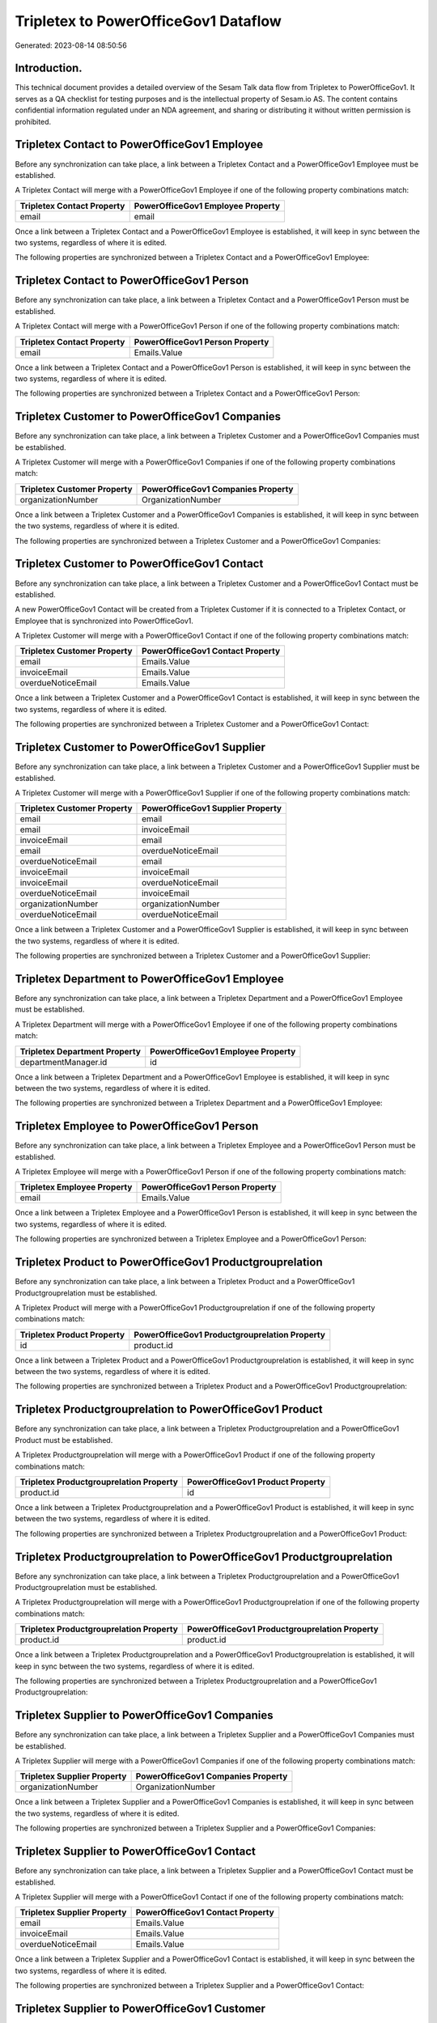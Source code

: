 =====================================
Tripletex to PowerOfficeGov1 Dataflow
=====================================

Generated: 2023-08-14 08:50:56

Introduction.
------------

This technical document provides a detailed overview of the Sesam Talk data flow from Tripletex to PowerOfficeGov1. It serves as a QA checklist for testing purposes and is the intellectual property of Sesam.io AS. The content contains confidential information regulated under an NDA agreement, and sharing or distributing it without written permission is prohibited.

Tripletex Contact to PowerOfficeGov1 Employee
---------------------------------------------
Before any synchronization can take place, a link between a Tripletex Contact and a PowerOfficeGov1 Employee must be established.

A Tripletex Contact will merge with a PowerOfficeGov1 Employee if one of the following property combinations match:

.. list-table::
   :header-rows: 1

   * - Tripletex Contact Property
     - PowerOfficeGov1 Employee Property
   * - email
     - email

Once a link between a Tripletex Contact and a PowerOfficeGov1 Employee is established, it will keep in sync between the two systems, regardless of where it is edited.

The following properties are synchronized between a Tripletex Contact and a PowerOfficeGov1 Employee:

.. list-table::
   :header-rows: 1

   * - Tripletex Contact Property
     - PowerOfficeGov1 Employee Property
     - PowerOfficeGov1 Data Type


Tripletex Contact to PowerOfficeGov1 Person
-------------------------------------------
Before any synchronization can take place, a link between a Tripletex Contact and a PowerOfficeGov1 Person must be established.

A Tripletex Contact will merge with a PowerOfficeGov1 Person if one of the following property combinations match:

.. list-table::
   :header-rows: 1

   * - Tripletex Contact Property
     - PowerOfficeGov1 Person Property
   * - email
     - Emails.Value

Once a link between a Tripletex Contact and a PowerOfficeGov1 Person is established, it will keep in sync between the two systems, regardless of where it is edited.

The following properties are synchronized between a Tripletex Contact and a PowerOfficeGov1 Person:

.. list-table::
   :header-rows: 1

   * - Tripletex Contact Property
     - PowerOfficeGov1 Person Property
     - PowerOfficeGov1 Data Type


Tripletex Customer to PowerOfficeGov1 Companies
-----------------------------------------------
Before any synchronization can take place, a link between a Tripletex Customer and a PowerOfficeGov1 Companies must be established.

A Tripletex Customer will merge with a PowerOfficeGov1 Companies if one of the following property combinations match:

.. list-table::
   :header-rows: 1

   * - Tripletex Customer Property
     - PowerOfficeGov1 Companies Property
   * - organizationNumber
     - OrganizationNumber

Once a link between a Tripletex Customer and a PowerOfficeGov1 Companies is established, it will keep in sync between the two systems, regardless of where it is edited.

The following properties are synchronized between a Tripletex Customer and a PowerOfficeGov1 Companies:

.. list-table::
   :header-rows: 1

   * - Tripletex Customer Property
     - PowerOfficeGov1 Companies Property
     - PowerOfficeGov1 Data Type


Tripletex Customer to PowerOfficeGov1 Contact
---------------------------------------------
Before any synchronization can take place, a link between a Tripletex Customer and a PowerOfficeGov1 Contact must be established.

A new PowerOfficeGov1 Contact will be created from a Tripletex Customer if it is connected to a Tripletex Contact, or Employee that is synchronized into PowerOfficeGov1.

A Tripletex Customer will merge with a PowerOfficeGov1 Contact if one of the following property combinations match:

.. list-table::
   :header-rows: 1

   * - Tripletex Customer Property
     - PowerOfficeGov1 Contact Property
   * - email
     - Emails.Value
   * - invoiceEmail
     - Emails.Value
   * - overdueNoticeEmail
     - Emails.Value

Once a link between a Tripletex Customer and a PowerOfficeGov1 Contact is established, it will keep in sync between the two systems, regardless of where it is edited.

The following properties are synchronized between a Tripletex Customer and a PowerOfficeGov1 Contact:

.. list-table::
   :header-rows: 1

   * - Tripletex Customer Property
     - PowerOfficeGov1 Contact Property
     - PowerOfficeGov1 Data Type


Tripletex Customer to PowerOfficeGov1 Supplier
----------------------------------------------
Before any synchronization can take place, a link between a Tripletex Customer and a PowerOfficeGov1 Supplier must be established.

A Tripletex Customer will merge with a PowerOfficeGov1 Supplier if one of the following property combinations match:

.. list-table::
   :header-rows: 1

   * - Tripletex Customer Property
     - PowerOfficeGov1 Supplier Property
   * - email
     - email
   * - email
     - invoiceEmail
   * - invoiceEmail
     - email
   * - email
     - overdueNoticeEmail
   * - overdueNoticeEmail
     - email
   * - invoiceEmail
     - invoiceEmail
   * - invoiceEmail
     - overdueNoticeEmail
   * - overdueNoticeEmail
     - invoiceEmail
   * - organizationNumber
     - organizationNumber
   * - overdueNoticeEmail
     - overdueNoticeEmail

Once a link between a Tripletex Customer and a PowerOfficeGov1 Supplier is established, it will keep in sync between the two systems, regardless of where it is edited.

The following properties are synchronized between a Tripletex Customer and a PowerOfficeGov1 Supplier:

.. list-table::
   :header-rows: 1

   * - Tripletex Customer Property
     - PowerOfficeGov1 Supplier Property
     - PowerOfficeGov1 Data Type


Tripletex Department to PowerOfficeGov1 Employee
------------------------------------------------
Before any synchronization can take place, a link between a Tripletex Department and a PowerOfficeGov1 Employee must be established.

A Tripletex Department will merge with a PowerOfficeGov1 Employee if one of the following property combinations match:

.. list-table::
   :header-rows: 1

   * - Tripletex Department Property
     - PowerOfficeGov1 Employee Property
   * - departmentManager.id
     - id

Once a link between a Tripletex Department and a PowerOfficeGov1 Employee is established, it will keep in sync between the two systems, regardless of where it is edited.

The following properties are synchronized between a Tripletex Department and a PowerOfficeGov1 Employee:

.. list-table::
   :header-rows: 1

   * - Tripletex Department Property
     - PowerOfficeGov1 Employee Property
     - PowerOfficeGov1 Data Type


Tripletex Employee to PowerOfficeGov1 Person
--------------------------------------------
Before any synchronization can take place, a link between a Tripletex Employee and a PowerOfficeGov1 Person must be established.

A Tripletex Employee will merge with a PowerOfficeGov1 Person if one of the following property combinations match:

.. list-table::
   :header-rows: 1

   * - Tripletex Employee Property
     - PowerOfficeGov1 Person Property
   * - email
     - Emails.Value

Once a link between a Tripletex Employee and a PowerOfficeGov1 Person is established, it will keep in sync between the two systems, regardless of where it is edited.

The following properties are synchronized between a Tripletex Employee and a PowerOfficeGov1 Person:

.. list-table::
   :header-rows: 1

   * - Tripletex Employee Property
     - PowerOfficeGov1 Person Property
     - PowerOfficeGov1 Data Type


Tripletex Product to PowerOfficeGov1 Productgrouprelation
---------------------------------------------------------
Before any synchronization can take place, a link between a Tripletex Product and a PowerOfficeGov1 Productgrouprelation must be established.

A Tripletex Product will merge with a PowerOfficeGov1 Productgrouprelation if one of the following property combinations match:

.. list-table::
   :header-rows: 1

   * - Tripletex Product Property
     - PowerOfficeGov1 Productgrouprelation Property
   * - id
     - product.id

Once a link between a Tripletex Product and a PowerOfficeGov1 Productgrouprelation is established, it will keep in sync between the two systems, regardless of where it is edited.

The following properties are synchronized between a Tripletex Product and a PowerOfficeGov1 Productgrouprelation:

.. list-table::
   :header-rows: 1

   * - Tripletex Product Property
     - PowerOfficeGov1 Productgrouprelation Property
     - PowerOfficeGov1 Data Type


Tripletex Productgrouprelation to PowerOfficeGov1 Product
---------------------------------------------------------
Before any synchronization can take place, a link between a Tripletex Productgrouprelation and a PowerOfficeGov1 Product must be established.

A Tripletex Productgrouprelation will merge with a PowerOfficeGov1 Product if one of the following property combinations match:

.. list-table::
   :header-rows: 1

   * - Tripletex Productgrouprelation Property
     - PowerOfficeGov1 Product Property
   * - product.id
     - id

Once a link between a Tripletex Productgrouprelation and a PowerOfficeGov1 Product is established, it will keep in sync between the two systems, regardless of where it is edited.

The following properties are synchronized between a Tripletex Productgrouprelation and a PowerOfficeGov1 Product:

.. list-table::
   :header-rows: 1

   * - Tripletex Productgrouprelation Property
     - PowerOfficeGov1 Product Property
     - PowerOfficeGov1 Data Type


Tripletex Productgrouprelation to PowerOfficeGov1 Productgrouprelation
----------------------------------------------------------------------
Before any synchronization can take place, a link between a Tripletex Productgrouprelation and a PowerOfficeGov1 Productgrouprelation must be established.

A Tripletex Productgrouprelation will merge with a PowerOfficeGov1 Productgrouprelation if one of the following property combinations match:

.. list-table::
   :header-rows: 1

   * - Tripletex Productgrouprelation Property
     - PowerOfficeGov1 Productgrouprelation Property
   * - product.id
     - product.id

Once a link between a Tripletex Productgrouprelation and a PowerOfficeGov1 Productgrouprelation is established, it will keep in sync between the two systems, regardless of where it is edited.

The following properties are synchronized between a Tripletex Productgrouprelation and a PowerOfficeGov1 Productgrouprelation:

.. list-table::
   :header-rows: 1

   * - Tripletex Productgrouprelation Property
     - PowerOfficeGov1 Productgrouprelation Property
     - PowerOfficeGov1 Data Type


Tripletex Supplier to PowerOfficeGov1 Companies
-----------------------------------------------
Before any synchronization can take place, a link between a Tripletex Supplier and a PowerOfficeGov1 Companies must be established.

A Tripletex Supplier will merge with a PowerOfficeGov1 Companies if one of the following property combinations match:

.. list-table::
   :header-rows: 1

   * - Tripletex Supplier Property
     - PowerOfficeGov1 Companies Property
   * - organizationNumber
     - OrganizationNumber

Once a link between a Tripletex Supplier and a PowerOfficeGov1 Companies is established, it will keep in sync between the two systems, regardless of where it is edited.

The following properties are synchronized between a Tripletex Supplier and a PowerOfficeGov1 Companies:

.. list-table::
   :header-rows: 1

   * - Tripletex Supplier Property
     - PowerOfficeGov1 Companies Property
     - PowerOfficeGov1 Data Type


Tripletex Supplier to PowerOfficeGov1 Contact
---------------------------------------------
Before any synchronization can take place, a link between a Tripletex Supplier and a PowerOfficeGov1 Contact must be established.

A Tripletex Supplier will merge with a PowerOfficeGov1 Contact if one of the following property combinations match:

.. list-table::
   :header-rows: 1

   * - Tripletex Supplier Property
     - PowerOfficeGov1 Contact Property
   * - email
     - Emails.Value
   * - invoiceEmail
     - Emails.Value
   * - overdueNoticeEmail
     - Emails.Value

Once a link between a Tripletex Supplier and a PowerOfficeGov1 Contact is established, it will keep in sync between the two systems, regardless of where it is edited.

The following properties are synchronized between a Tripletex Supplier and a PowerOfficeGov1 Contact:

.. list-table::
   :header-rows: 1

   * - Tripletex Supplier Property
     - PowerOfficeGov1 Contact Property
     - PowerOfficeGov1 Data Type


Tripletex Supplier to PowerOfficeGov1 Customer
----------------------------------------------
Before any synchronization can take place, a link between a Tripletex Supplier and a PowerOfficeGov1 Customer must be established.

A Tripletex Supplier will merge with a PowerOfficeGov1 Customer if one of the following property combinations match:

.. list-table::
   :header-rows: 1

   * - Tripletex Supplier Property
     - PowerOfficeGov1 Customer Property
   * - email
     - email
   * - email
     - invoiceEmail
   * - invoiceEmail
     - email
   * - email
     - overdueNoticeEmail
   * - overdueNoticeEmail
     - email
   * - invoiceEmail
     - invoiceEmail
   * - invoiceEmail
     - overdueNoticeEmail
   * - overdueNoticeEmail
     - invoiceEmail
   * - organizationNumber
     - organizationNumber
   * - overdueNoticeEmail
     - overdueNoticeEmail

Once a link between a Tripletex Supplier and a PowerOfficeGov1 Customer is established, it will keep in sync between the two systems, regardless of where it is edited.

The following properties are synchronized between a Tripletex Supplier and a PowerOfficeGov1 Customer:

.. list-table::
   :header-rows: 1

   * - Tripletex Supplier Property
     - PowerOfficeGov1 Customer Property
     - PowerOfficeGov1 Data Type


Tripletex Supplier to PowerOfficeGov1 Customers
-----------------------------------------------
Before any synchronization can take place, a link between a Tripletex Supplier and a PowerOfficeGov1 Customers must be established.

A Tripletex Supplier will merge with a PowerOfficeGov1 Customers if one of the following property combinations match:

.. list-table::
   :header-rows: 1

   * - Tripletex Supplier Property
     - PowerOfficeGov1 Customers Property
   * - organizationNumber
     - OrgNumber

Once a link between a Tripletex Supplier and a PowerOfficeGov1 Customers is established, it will keep in sync between the two systems, regardless of where it is edited.

The following properties are synchronized between a Tripletex Supplier and a PowerOfficeGov1 Customers:

.. list-table::
   :header-rows: 1

   * - Tripletex Supplier Property
     - PowerOfficeGov1 Customers Property
     - PowerOfficeGov1 Data Type


Tripletex Contact to PowerOfficeGov1 Contact
--------------------------------------------
Before any synchronization can take place, a link between a Tripletex Contact and a PowerOfficeGov1 Contact must be established.

A new PowerOfficeGov1 Contact will be created from a Tripletex Contact if it is connected to a Tripletex Order that is synchronized into PowerOfficeGov1.

Once a link between a Tripletex Contact and a PowerOfficeGov1 Contact is established, it will keep in sync between the two systems, regardless of where it is edited.

The following properties are synchronized between a Tripletex Contact and a PowerOfficeGov1 Contact:

.. list-table::
   :header-rows: 1

   * - Tripletex Contact Property
     - PowerOfficeGov1 Contact Property
     - PowerOfficeGov1 Data Type


Tripletex Customer to PowerOfficeGov1 Department
------------------------------------------------
Before any synchronization can take place, a link between a Tripletex Customer and a PowerOfficeGov1 Department must be established.

A new PowerOfficeGov1 Department will be created from a Tripletex Customer if it is connected to a Tripletex Contact, Employee, or Department that is synchronized into PowerOfficeGov1.

Once a link between a Tripletex Customer and a PowerOfficeGov1 Department is established, it will keep in sync between the two systems, regardless of where it is edited.

The following properties are synchronized between a Tripletex Customer and a PowerOfficeGov1 Department:

.. list-table::
   :header-rows: 1

   * - Tripletex Customer Property
     - PowerOfficeGov1 Department Property
     - PowerOfficeGov1 Data Type


Tripletex Department to PowerOfficeGov1 Contact
-----------------------------------------------
Before any synchronization can take place, a link between a Tripletex Department and a PowerOfficeGov1 Contact must be established.

A new PowerOfficeGov1 Contact will be created from a Tripletex Department if it is connected to a Tripletex Contact, or Employee that is synchronized into PowerOfficeGov1.

Once a link between a Tripletex Department and a PowerOfficeGov1 Contact is established, it will keep in sync between the two systems, regardless of where it is edited.

The following properties are synchronized between a Tripletex Department and a PowerOfficeGov1 Contact:

.. list-table::
   :header-rows: 1

   * - Tripletex Department Property
     - PowerOfficeGov1 Contact Property
     - PowerOfficeGov1 Data Type


Tripletex Department to PowerOfficeGov1 Customer
------------------------------------------------
Before any synchronization can take place, a link between a Tripletex Department and a PowerOfficeGov1 Customer must be established.

A new PowerOfficeGov1 Customer will be created from a Tripletex Department if it is connected to a Tripletex Contact, Customer, Supplier, or Department that is synchronized into PowerOfficeGov1.

Once a link between a Tripletex Department and a PowerOfficeGov1 Customer is established, it will keep in sync between the two systems, regardless of where it is edited.

The following properties are synchronized between a Tripletex Department and a PowerOfficeGov1 Customer:

.. list-table::
   :header-rows: 1

   * - Tripletex Department Property
     - PowerOfficeGov1 Customer Property
     - PowerOfficeGov1 Data Type


Tripletex Contact to PowerOfficeGov1 Contactperson
--------------------------------------------------
Every Tripletex Contact will be synchronized with a PowerOfficeGov1 Contactperson.

Once a link between a Tripletex Contact and a PowerOfficeGov1 Contactperson is established, it will keep in sync between the two systems, regardless of where it is edited.

The following properties are synchronized between a Tripletex Contact and a PowerOfficeGov1 Contactperson:

.. list-table::
   :header-rows: 1

   * - Tripletex Contact Property
     - PowerOfficeGov1 Contactperson Property
     - PowerOfficeGov1 Data Type


Tripletex Customer to PowerOfficeGov1 Customer
----------------------------------------------
Every Tripletex Customer will be synchronized with a PowerOfficeGov1 Customer.

If a matching PowerOfficeGov1 Customer already exists, the Tripletex Customer will be merged with the existing one.
If no matching PowerOfficeGov1 Customer is found, a new PowerOfficeGov1 Customer will be created.

A Tripletex Customer will merge with a PowerOfficeGov1 Customer if one of the following property combinations match:

.. list-table::
   :header-rows: 1

   * - Tripletex Customer Property
     - PowerOfficeGov1 Customer Property
   * - email
     - email
   * - email
     - invoiceEmail
   * - invoiceEmail
     - email
   * - email
     - overdueNoticeEmail
   * - overdueNoticeEmail
     - email
   * - invoiceEmail
     - invoiceEmail
   * - invoiceEmail
     - overdueNoticeEmail
   * - overdueNoticeEmail
     - invoiceEmail
   * - organizationNumber
     - organizationNumber
   * - overdueNoticeEmail
     - overdueNoticeEmail

Once a link between a Tripletex Customer and a PowerOfficeGov1 Customer is established, it will keep in sync between the two systems, regardless of where it is edited.

The following properties are synchronized between a Tripletex Customer and a PowerOfficeGov1 Customer:

.. list-table::
   :header-rows: 1

   * - Tripletex Customer Property
     - PowerOfficeGov1 Customer Property
     - PowerOfficeGov1 Data Type


Tripletex Customer to PowerOfficeGov1 Customers
-----------------------------------------------
Every Tripletex Customer will be synchronized with a PowerOfficeGov1 Customers.

If a matching PowerOfficeGov1 Customers already exists, the Tripletex Customer will be merged with the existing one.
If no matching PowerOfficeGov1 Customers is found, a new PowerOfficeGov1 Customers will be created.

A Tripletex Customer will merge with a PowerOfficeGov1 Customers if one of the following property combinations match:

.. list-table::
   :header-rows: 1

   * - Tripletex Customer Property
     - PowerOfficeGov1 Customers Property
   * - organizationNumber
     - OrgNumber

Once a link between a Tripletex Customer and a PowerOfficeGov1 Customers is established, it will keep in sync between the two systems, regardless of where it is edited.

The following properties are synchronized between a Tripletex Customer and a PowerOfficeGov1 Customers:

.. list-table::
   :header-rows: 1

   * - Tripletex Customer Property
     - PowerOfficeGov1 Customers Property
     - PowerOfficeGov1 Data Type


Tripletex Customercategory to PowerOfficeGov1 Customercategory
--------------------------------------------------------------
Every Tripletex Customercategory will be synchronized with a PowerOfficeGov1 Customercategory.

Once a link between a Tripletex Customercategory and a PowerOfficeGov1 Customercategory is established, it will keep in sync between the two systems, regardless of where it is edited.

The following properties are synchronized between a Tripletex Customercategory and a PowerOfficeGov1 Customercategory:

.. list-table::
   :header-rows: 1

   * - Tripletex Customercategory Property
     - PowerOfficeGov1 Customercategory Property
     - PowerOfficeGov1 Data Type


Tripletex Department to PowerOfficeGov1 Department
--------------------------------------------------
Every Tripletex Department will be synchronized with a PowerOfficeGov1 Department.

Once a link between a Tripletex Department and a PowerOfficeGov1 Department is established, it will keep in sync between the two systems, regardless of where it is edited.

The following properties are synchronized between a Tripletex Department and a PowerOfficeGov1 Department:

.. list-table::
   :header-rows: 1

   * - Tripletex Department Property
     - PowerOfficeGov1 Department Property
     - PowerOfficeGov1 Data Type


Tripletex Department to PowerOfficeGov1 Departments
---------------------------------------------------
Every Tripletex Department will be synchronized with a PowerOfficeGov1 Departments.

Once a link between a Tripletex Department and a PowerOfficeGov1 Departments is established, it will keep in sync between the two systems, regardless of where it is edited.

The following properties are synchronized between a Tripletex Department and a PowerOfficeGov1 Departments:

.. list-table::
   :header-rows: 1

   * - Tripletex Department Property
     - PowerOfficeGov1 Departments Property
     - PowerOfficeGov1 Data Type


Tripletex Employee to PowerOfficeGov1 Employee
----------------------------------------------
Every Tripletex Employee will be synchronized with a PowerOfficeGov1 Employee.

If a matching PowerOfficeGov1 Employee already exists, the Tripletex Employee will be merged with the existing one.
If no matching PowerOfficeGov1 Employee is found, a new PowerOfficeGov1 Employee will be created.

A Tripletex Employee will merge with a PowerOfficeGov1 Employee if one of the following property combinations match:

.. list-table::
   :header-rows: 1

   * - Tripletex Employee Property
     - PowerOfficeGov1 Employee Property
   * - id
     - id
   * - email
     - email
   * - employeeNumber
     - employeeNumber
   * - nationalIdentityNumber
     - SocialSecurityNumber
   * - nationalIdentityNumber
     - nationalIdentityNumber

Once a link between a Tripletex Employee and a PowerOfficeGov1 Employee is established, it will keep in sync between the two systems, regardless of where it is edited.

The following properties are synchronized between a Tripletex Employee and a PowerOfficeGov1 Employee:

.. list-table::
   :header-rows: 1

   * - Tripletex Employee Property
     - PowerOfficeGov1 Employee Property
     - PowerOfficeGov1 Data Type


Tripletex Invoice to PowerOfficeGov1 Invoice
--------------------------------------------
Every Tripletex Invoice will be synchronized with a PowerOfficeGov1 Invoice.

Once a link between a Tripletex Invoice and a PowerOfficeGov1 Invoice is established, it will keep in sync between the two systems, regardless of where it is edited.

The following properties are synchronized between a Tripletex Invoice and a PowerOfficeGov1 Invoice:

.. list-table::
   :header-rows: 1

   * - Tripletex Invoice Property
     - PowerOfficeGov1 Invoice Property
     - PowerOfficeGov1 Data Type


Tripletex Invoice to PowerOfficeGov1 Outgoinginvoice
----------------------------------------------------
Every Tripletex Invoice will be synchronized with a PowerOfficeGov1 Outgoinginvoice.

Once a link between a Tripletex Invoice and a PowerOfficeGov1 Outgoinginvoice is established, it will keep in sync between the two systems, regardless of where it is edited.

The following properties are synchronized between a Tripletex Invoice and a PowerOfficeGov1 Outgoinginvoice:

.. list-table::
   :header-rows: 1

   * - Tripletex Invoice Property
     - PowerOfficeGov1 Outgoinginvoice Property
     - PowerOfficeGov1 Data Type


Tripletex Order to PowerOfficeGov1 Invoice
------------------------------------------
Every Tripletex Order will be synchronized with a PowerOfficeGov1 Invoice.

Once a link between a Tripletex Order and a PowerOfficeGov1 Invoice is established, it will keep in sync between the two systems, regardless of where it is edited.

The following properties are synchronized between a Tripletex Order and a PowerOfficeGov1 Invoice:

.. list-table::
   :header-rows: 1

   * - Tripletex Order Property
     - PowerOfficeGov1 Invoice Property
     - PowerOfficeGov1 Data Type


Tripletex Order to PowerOfficeGov1 Order
----------------------------------------
Every Tripletex Order will be synchronized with a PowerOfficeGov1 Order.

Once a link between a Tripletex Order and a PowerOfficeGov1 Order is established, it will keep in sync between the two systems, regardless of where it is edited.

The following properties are synchronized between a Tripletex Order and a PowerOfficeGov1 Order:

.. list-table::
   :header-rows: 1

   * - Tripletex Order Property
     - PowerOfficeGov1 Order Property
     - PowerOfficeGov1 Data Type


Tripletex Order to PowerOfficeGov1 Salesorder
---------------------------------------------
Every Tripletex Order will be synchronized with a PowerOfficeGov1 Salesorder.

Once a link between a Tripletex Order and a PowerOfficeGov1 Salesorder is established, it will keep in sync between the two systems, regardless of where it is edited.

The following properties are synchronized between a Tripletex Order and a PowerOfficeGov1 Salesorder:

.. list-table::
   :header-rows: 1

   * - Tripletex Order Property
     - PowerOfficeGov1 Salesorder Property
     - PowerOfficeGov1 Data Type


Tripletex Orderline to PowerOfficeGov1 Orderline
------------------------------------------------
Every Tripletex Orderline will be synchronized with a PowerOfficeGov1 Orderline.

Once a link between a Tripletex Orderline and a PowerOfficeGov1 Orderline is established, it will keep in sync between the two systems, regardless of where it is edited.

The following properties are synchronized between a Tripletex Orderline and a PowerOfficeGov1 Orderline:

.. list-table::
   :header-rows: 1

   * - Tripletex Orderline Property
     - PowerOfficeGov1 Orderline Property
     - PowerOfficeGov1 Data Type


Tripletex Orderline to PowerOfficeGov1 Quoteline
------------------------------------------------
Every Tripletex Orderline will be synchronized with a PowerOfficeGov1 Quoteline.

Once a link between a Tripletex Orderline and a PowerOfficeGov1 Quoteline is established, it will keep in sync between the two systems, regardless of where it is edited.

The following properties are synchronized between a Tripletex Orderline and a PowerOfficeGov1 Quoteline:

.. list-table::
   :header-rows: 1

   * - Tripletex Orderline Property
     - PowerOfficeGov1 Quoteline Property
     - PowerOfficeGov1 Data Type


Tripletex Orderline to PowerOfficeGov1 Salesorderline
-----------------------------------------------------
Every Tripletex Orderline will be synchronized with a PowerOfficeGov1 Salesorderline.

Once a link between a Tripletex Orderline and a PowerOfficeGov1 Salesorderline is established, it will keep in sync between the two systems, regardless of where it is edited.

The following properties are synchronized between a Tripletex Orderline and a PowerOfficeGov1 Salesorderline:

.. list-table::
   :header-rows: 1

   * - Tripletex Orderline Property
     - PowerOfficeGov1 Salesorderline Property
     - PowerOfficeGov1 Data Type


Tripletex Product to PowerOfficeGov1 Product
--------------------------------------------
Every Tripletex Product will be synchronized with a PowerOfficeGov1 Product.

If a matching PowerOfficeGov1 Product already exists, the Tripletex Product will be merged with the existing one.
If no matching PowerOfficeGov1 Product is found, a new PowerOfficeGov1 Product will be created.

A Tripletex Product will merge with a PowerOfficeGov1 Product if one of the following property combinations match:

.. list-table::
   :header-rows: 1

   * - Tripletex Product Property
     - PowerOfficeGov1 Product Property
   * - id
     - id
   * - number
     - number
   * - number
     - ERPProductKey

Once a link between a Tripletex Product and a PowerOfficeGov1 Product is established, it will keep in sync between the two systems, regardless of where it is edited.

The following properties are synchronized between a Tripletex Product and a PowerOfficeGov1 Product:

.. list-table::
   :header-rows: 1

   * - Tripletex Product Property
     - PowerOfficeGov1 Product Property
     - PowerOfficeGov1 Data Type


Tripletex Productgroup to PowerOfficeGov1 Listproductcategoryitems
------------------------------------------------------------------
Every Tripletex Productgroup will be synchronized with a PowerOfficeGov1 Listproductcategoryitems.

Once a link between a Tripletex Productgroup and a PowerOfficeGov1 Listproductcategoryitems is established, it will keep in sync between the two systems, regardless of where it is edited.

The following properties are synchronized between a Tripletex Productgroup and a PowerOfficeGov1 Listproductcategoryitems:

.. list-table::
   :header-rows: 1

   * - Tripletex Productgroup Property
     - PowerOfficeGov1 Listproductcategoryitems Property
     - PowerOfficeGov1 Data Type


Tripletex Productgroup to PowerOfficeGov1 Productgroup
------------------------------------------------------
Every Tripletex Productgroup will be synchronized with a PowerOfficeGov1 Productgroup.

Once a link between a Tripletex Productgroup and a PowerOfficeGov1 Productgroup is established, it will keep in sync between the two systems, regardless of where it is edited.

The following properties are synchronized between a Tripletex Productgroup and a PowerOfficeGov1 Productgroup:

.. list-table::
   :header-rows: 1

   * - Tripletex Productgroup Property
     - PowerOfficeGov1 Productgroup Property
     - PowerOfficeGov1 Data Type


Tripletex Productunit to PowerOfficeGov1 Productunit
----------------------------------------------------
Every Tripletex Productunit will be synchronized with a PowerOfficeGov1 Productunit.

If a matching PowerOfficeGov1 Productunit already exists, the Tripletex Productunit will be merged with the existing one.
If no matching PowerOfficeGov1 Productunit is found, a new PowerOfficeGov1 Productunit will be created.

A Tripletex Productunit will merge with a PowerOfficeGov1 Productunit if one of the following property combinations match:

.. list-table::
   :header-rows: 1

   * - Tripletex Productunit Property
     - PowerOfficeGov1 Productunit Property
   * - name
     - name

Once a link between a Tripletex Productunit and a PowerOfficeGov1 Productunit is established, it will keep in sync between the two systems, regardless of where it is edited.

The following properties are synchronized between a Tripletex Productunit and a PowerOfficeGov1 Productunit:

.. list-table::
   :header-rows: 1

   * - Tripletex Productunit Property
     - PowerOfficeGov1 Productunit Property
     - PowerOfficeGov1 Data Type


Tripletex Project to PowerOfficeGov1 Projects
---------------------------------------------
Every Tripletex Project will be synchronized with a PowerOfficeGov1 Projects.

Once a link between a Tripletex Project and a PowerOfficeGov1 Projects is established, it will keep in sync between the two systems, regardless of where it is edited.

The following properties are synchronized between a Tripletex Project and a PowerOfficeGov1 Projects:

.. list-table::
   :header-rows: 1

   * - Tripletex Project Property
     - PowerOfficeGov1 Projects Property
     - PowerOfficeGov1 Data Type


Tripletex Projectcategory to PowerOfficeGov1 Projectcategory
------------------------------------------------------------
Every Tripletex Projectcategory will be synchronized with a PowerOfficeGov1 Projectcategory.

Once a link between a Tripletex Projectcategory and a PowerOfficeGov1 Projectcategory is established, it will keep in sync between the two systems, regardless of where it is edited.

The following properties are synchronized between a Tripletex Projectcategory and a PowerOfficeGov1 Projectcategory:

.. list-table::
   :header-rows: 1

   * - Tripletex Projectcategory Property
     - PowerOfficeGov1 Projectcategory Property
     - PowerOfficeGov1 Data Type


Tripletex Supplier to PowerOfficeGov1 Supplier
----------------------------------------------
Every Tripletex Supplier will be synchronized with a PowerOfficeGov1 Supplier.

If a matching PowerOfficeGov1 Supplier already exists, the Tripletex Supplier will be merged with the existing one.
If no matching PowerOfficeGov1 Supplier is found, a new PowerOfficeGov1 Supplier will be created.

A Tripletex Supplier will merge with a PowerOfficeGov1 Supplier if one of the following property combinations match:

.. list-table::
   :header-rows: 1

   * - Tripletex Supplier Property
     - PowerOfficeGov1 Supplier Property
   * - email
     - email
   * - email
     - invoiceEmail
   * - invoiceEmail
     - email
   * - email
     - overdueNoticeEmail
   * - overdueNoticeEmail
     - email
   * - invoiceEmail
     - invoiceEmail
   * - invoiceEmail
     - overdueNoticeEmail
   * - overdueNoticeEmail
     - invoiceEmail
   * - organizationNumber
     - organizationNumber
   * - overdueNoticeEmail
     - overdueNoticeEmail

Once a link between a Tripletex Supplier and a PowerOfficeGov1 Supplier is established, it will keep in sync between the two systems, regardless of where it is edited.

The following properties are synchronized between a Tripletex Supplier and a PowerOfficeGov1 Supplier:

.. list-table::
   :header-rows: 1

   * - Tripletex Supplier Property
     - PowerOfficeGov1 Supplier Property
     - PowerOfficeGov1 Data Type


Tripletex Supplier to PowerOfficeGov1 Vendor
--------------------------------------------
Every Tripletex Supplier will be synchronized with a PowerOfficeGov1 Vendor.

Once a link between a Tripletex Supplier and a PowerOfficeGov1 Vendor is established, it will keep in sync between the two systems, regardless of where it is edited.

The following properties are synchronized between a Tripletex Supplier and a PowerOfficeGov1 Vendor:

.. list-table::
   :header-rows: 1

   * - Tripletex Supplier Property
     - PowerOfficeGov1 Vendor Property
     - PowerOfficeGov1 Data Type


Tripletex Vattype to PowerOfficeGov1 Vatcode
--------------------------------------------
Every Tripletex Vattype will be synchronized with a PowerOfficeGov1 Vatcode.

Once a link between a Tripletex Vattype and a PowerOfficeGov1 Vatcode is established, it will keep in sync between the two systems, regardless of where it is edited.

The following properties are synchronized between a Tripletex Vattype and a PowerOfficeGov1 Vatcode:

.. list-table::
   :header-rows: 1

   * - Tripletex Vattype Property
     - PowerOfficeGov1 Vatcode Property
     - PowerOfficeGov1 Data Type

